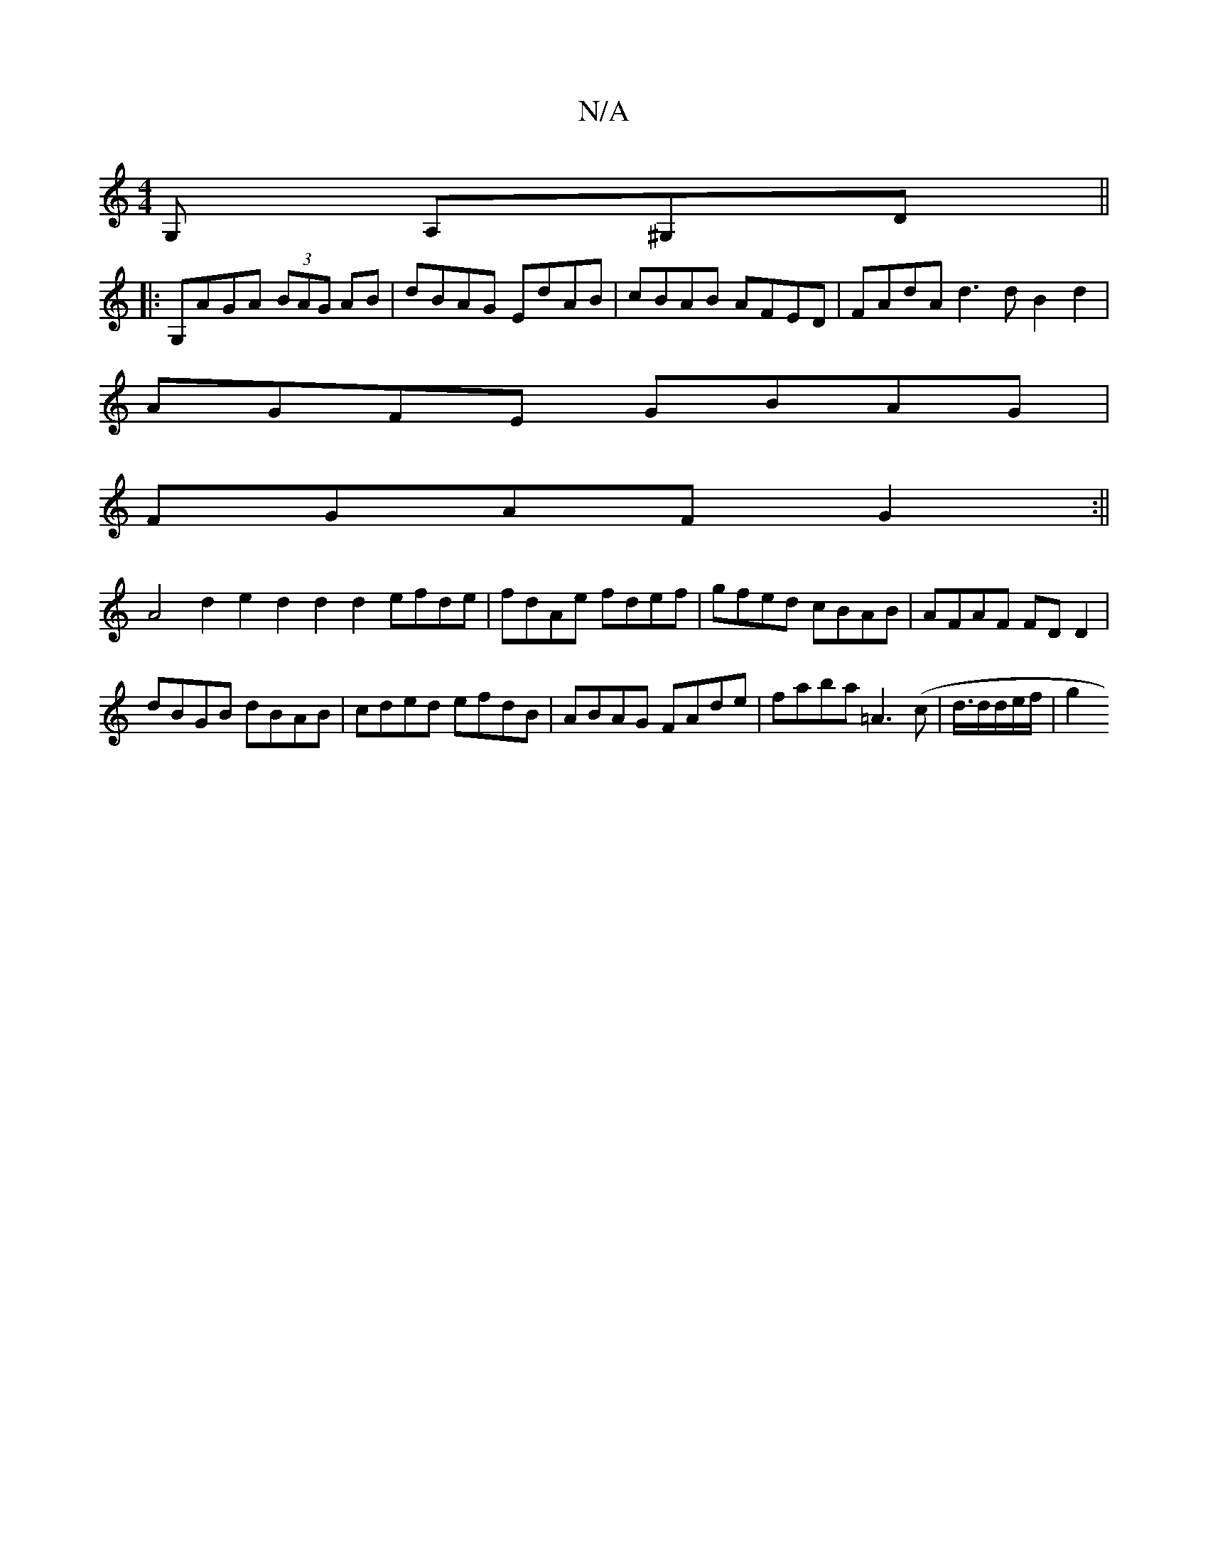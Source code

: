 X:1
T:N/A
M:4/4
R:N/A
K:Cmajor
,G, A,^G,D ||
|:G,AGA (3BAG AB|dBAG EdAB|cBAB AFED|FAdA d3d B2d2|
AGFE GBAG|
FGAF G2:||
A4d2 e2 d2 d2 d2 efde|fdAe fdef|gfed cBAB|AFAF FDD2|
dBGB dBAB|cded efdB|ABAG FAde|faba =A3(c|d3/4d/d/e/f/ | g2 